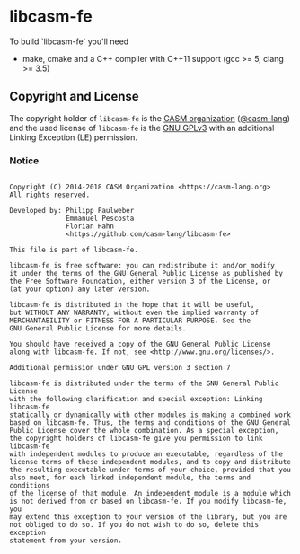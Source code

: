 # 
#   Copyright (C) 2014-2018 CASM Organization <https://casm-lang.org>
#   All rights reserved.
# 
#   Developed by: Philipp Paulweber
#                 Emmanuel Pescosta
#                 Florian Hahn
#                 <https://github.com/casm-lang/libcasm-fe>
# 
#   This file is part of libcasm-fe.
# 
#   libcasm-fe is free software: you can redistribute it and/or modify
#   it under the terms of the GNU General Public License as published by
#   the Free Software Foundation, either version 3 of the License, or
#   (at your option) any later version.
# 
#   libcasm-fe is distributed in the hope that it will be useful,
#   but WITHOUT ANY WARRANTY; without even the implied warranty of
#   MERCHANTABILITY or FITNESS FOR A PARTICULAR PURPOSE. See the
#   GNU General Public License for more details.
# 
#   You should have received a copy of the GNU General Public License
#   along with libcasm-fe. If not, see <http://www.gnu.org/licenses/>.
# 
#   Additional permission under GNU GPL version 3 section 7
# 
#   libcasm-fe is distributed under the terms of the GNU General Public License
#   with the following clarification and special exception: Linking libcasm-fe
#   statically or dynamically with other modules is making a combined work
#   based on libcasm-fe. Thus, the terms and conditions of the GNU General
#   Public License cover the whole combination. As a special exception,
#   the copyright holders of libcasm-fe give you permission to link libcasm-fe
#   with independent modules to produce an executable, regardless of the
#   license terms of these independent modules, and to copy and distribute
#   the resulting executable under terms of your choice, provided that you
#   also meet, for each linked independent module, the terms and conditions
#   of the license of that module. An independent module is a module which
#   is not derived from or based on libcasm-fe. If you modify libcasm-fe, you
#   may extend this exception to your version of the library, but you are
#   not obliged to do so. If you do not wish to do so, delete this exception
#   statement from your version.
# 
[[https://github.com/casm-lang/casm-lang.logo/raw/master/etc/headline.png]]

#+options: toc:nil


* libcasm-fe

[[https://gitter.im/casm-lang/libcasm-fe][https://badges.gitter.im/casm-lang/libcasm-fe.png]]

To build `libcasm-fe` you'll need

- make, cmake and a C++ compiler with C++11 support (gcc >= 5, clang >= 3.5)


** Copyright and License

The copyright holder of 
=libcasm-fe= is the [[https://casm-lang.org][CASM organization]] ([[https://github.com/casm-lang][@casm-lang]]) 
and the used license of 
=libcasm-fe= is the [[https://www.gnu.org/licenses/gpl-3.0.html][GNU GPLv3]]
with an additional Linking Exception (LE) permission.

*** Notice

#+begin_src

Copyright (C) 2014-2018 CASM Organization <https://casm-lang.org>
All rights reserved.

Developed by: Philipp Paulweber
              Emmanuel Pescosta
              Florian Hahn
              <https://github.com/casm-lang/libcasm-fe>

This file is part of libcasm-fe.

libcasm-fe is free software: you can redistribute it and/or modify
it under the terms of the GNU General Public License as published by
the Free Software Foundation, either version 3 of the License, or
(at your option) any later version.

libcasm-fe is distributed in the hope that it will be useful,
but WITHOUT ANY WARRANTY; without even the implied warranty of
MERCHANTABILITY or FITNESS FOR A PARTICULAR PURPOSE. See the
GNU General Public License for more details.

You should have received a copy of the GNU General Public License
along with libcasm-fe. If not, see <http://www.gnu.org/licenses/>.

Additional permission under GNU GPL version 3 section 7

libcasm-fe is distributed under the terms of the GNU General Public License
with the following clarification and special exception: Linking libcasm-fe
statically or dynamically with other modules is making a combined work
based on libcasm-fe. Thus, the terms and conditions of the GNU General
Public License cover the whole combination. As a special exception,
the copyright holders of libcasm-fe give you permission to link libcasm-fe
with independent modules to produce an executable, regardless of the
license terms of these independent modules, and to copy and distribute
the resulting executable under terms of your choice, provided that you
also meet, for each linked independent module, the terms and conditions
of the license of that module. An independent module is a module which
is not derived from or based on libcasm-fe. If you modify libcasm-fe, you
may extend this exception to your version of the library, but you are
not obliged to do so. If you do not wish to do so, delete this exception
statement from your version.

#+end_src
